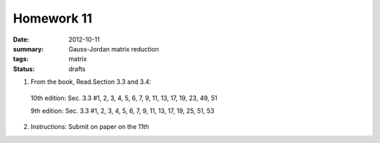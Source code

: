 Homework 11 
###########

:date: 2012-10-11
:summary: Gauss-Jordan matrix reduction
:tags: matrix
:status: drafts

1. From the book, Read.Section 3.3 and 3.4:

  10th edition: Sec. 3.3 #1, 2, 3, 4, 5, 6, 7, 9, 11, 13, 17, 19, 23, 49, 51

  9th edition:  Sec. 3.3 #1, 2, 3, 4, 5, 6, 7, 9, 11, 13, 17, 19, 25, 51, 53  

2. Instructions: Submit on paper on the 11th


